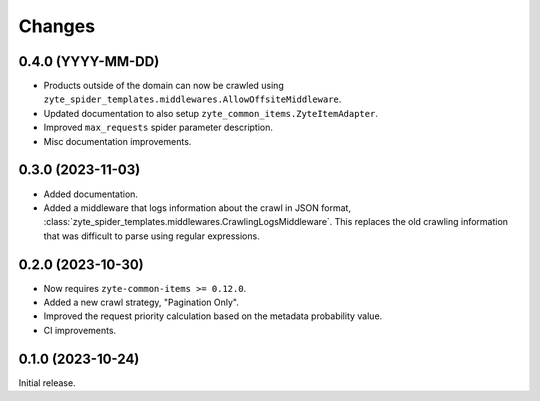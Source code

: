 Changes
=======

0.4.0 (YYYY-MM-DD)
------------------

* Products outside of the domain can now be crawled using
  ``zyte_spider_templates.middlewares.AllowOffsiteMiddleware``.

* Updated documentation to also setup ``zyte_common_items.ZyteItemAdapter``.

* Improved ``max_requests`` spider parameter description.

* Misc documentation improvements.

0.3.0 (2023-11-03)
------------------

* Added documentation.

* Added a middleware that logs information about the crawl in JSON format,
  :class:`zyte_spider_templates.middlewares.CrawlingLogsMiddleware`. This
  replaces the old crawling information that was difficult to parse using
  regular expressions.

0.2.0 (2023-10-30)
------------------

* Now requires ``zyte-common-items >= 0.12.0``.

* Added a new crawl strategy, "Pagination Only".

* Improved the request priority calculation based on the metadata probability
  value.

* CI improvements.


0.1.0 (2023-10-24)
------------------

Initial release.
